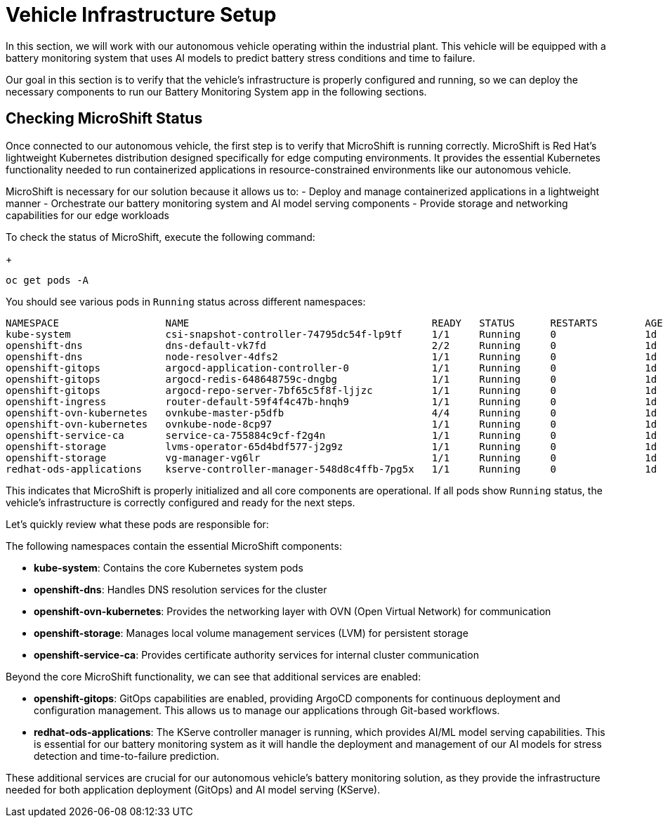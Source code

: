 = Vehicle Infrastructure Setup

In this section, we will work with our autonomous vehicle operating within the industrial plant. This vehicle will be equipped with a battery monitoring system that uses AI models to predict battery stress conditions and time to failure.

Our goal in this section is to verify that the vehicle's infrastructure is properly configured and running, so we can deploy the necessary components to run our Battery Monitoring System app in the following sections.

== Checking MicroShift Status

Once connected to our autonomous vehicle, the first step is to verify that MicroShift is running correctly. MicroShift is Red Hat's lightweight Kubernetes distribution designed specifically for edge computing environments. It provides the essential Kubernetes functionality needed to run containerized applications in resource-constrained environments like our autonomous vehicle.

MicroShift is necessary for our solution because it allows us to:
- Deploy and manage containerized applications in a lightweight manner
- Orchestrate our battery monitoring system and AI model serving components
- Provide storage and networking capabilities for our edge workloads

To check the status of MicroShift, execute the following command:
+
[.console-input]
[source,bash]
----
oc get pods -A
----

You should see various pods in `Running` status across different namespaces:

[source,bash]
----
NAMESPACE                  NAME                                         READY   STATUS      RESTARTS        AGE
kube-system                csi-snapshot-controller-74795dc54f-lp9tf     1/1     Running     0               1d
openshift-dns              dns-default-vk7fd                            2/2     Running     0               1d
openshift-dns              node-resolver-4dfs2                          1/1     Running     0               1d
openshift-gitops           argocd-application-controller-0              1/1     Running     0               1d
openshift-gitops           argocd-redis-648648759c-dngbg                1/1     Running     0               1d
openshift-gitops           argocd-repo-server-7bf65c5f8f-ljjzc          1/1     Running     0               1d
openshift-ingress          router-default-59f4f4c47b-hnqh9              1/1     Running     0               1d
openshift-ovn-kubernetes   ovnkube-master-p5dfb                         4/4     Running     0               1d
openshift-ovn-kubernetes   ovnkube-node-8cp97                           1/1     Running     0               1d
openshift-service-ca	   service-ca-755884c9cf-f2g4n                  1/1     Running     0               1d
openshift-storage          lvms-operator-65d4bdf577-j2g9z               1/1     Running     0               1d
openshift-storage          vg-manager-vg6lr                             1/1     Running     0               1d
redhat-ods-applications    kserve-controller-manager-548d8c4ffb-7pg5x   1/1     Running     0               1d
----

This indicates that MicroShift is properly initialized and all core components are operational. If all pods show `Running` status, the vehicle's infrastructure is correctly configured and ready for the next steps.

Let's quickly review what these pods are responsible for:

The following namespaces contain the essential MicroShift components:

* *kube-system*: Contains the core Kubernetes system pods
* *openshift-dns*: Handles DNS resolution services for the cluster
* *openshift-ovn-kubernetes*: Provides the networking layer with OVN (Open Virtual Network) for communication
* *openshift-storage*: Manages local volume management services (LVM) for persistent storage
* *openshift-service-ca*: Provides certificate authority services for internal cluster communication

Beyond the core MicroShift functionality, we can see that additional services are enabled:

* *openshift-gitops*: GitOps capabilities are enabled, providing ArgoCD components for continuous deployment and configuration management. This allows us to manage our applications through Git-based workflows.

* *redhat-ods-applications*: The KServe controller manager is running, which provides AI/ML model serving capabilities. This is essential for our battery monitoring system as it will handle the deployment and management of our AI models for stress detection and time-to-failure prediction.

These additional services are crucial for our autonomous vehicle's battery monitoring solution, as they provide the infrastructure needed for both application deployment (GitOps) and AI model serving (KServe).